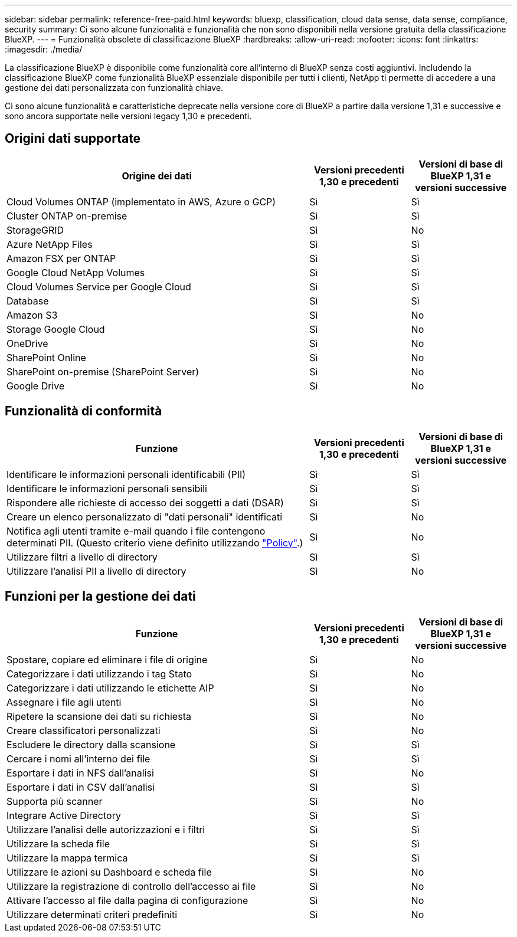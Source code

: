 ---
sidebar: sidebar 
permalink: reference-free-paid.html 
keywords: bluexp, classification, cloud data sense, data sense, compliance, security 
summary: Ci sono alcune funzionalità e funzionalità che non sono disponibili nella versione gratuita della classificazione BlueXP. 
---
= Funzionalità obsolete di classificazione BlueXP
:hardbreaks:
:allow-uri-read: 
:nofooter: 
:icons: font
:linkattrs: 
:imagesdir: ./media/


[role="lead"]
La classificazione BlueXP è disponibile come funzionalità core all'interno di BlueXP senza costi aggiuntivi. Includendo la classificazione BlueXP come funzionalità BlueXP essenziale disponibile per tutti i clienti, NetApp ti permette di accedere a una gestione dei dati personalizzata con funzionalità chiave.

Ci sono alcune funzionalità e caratteristiche deprecate nella versione core di BlueXP a partire dalla versione 1,31 e successive e sono ancora supportate nelle versioni legacy 1,30 e precedenti.



== Origini dati supportate

[cols="60,20,20"]
|===
| Origine dei dati | Versioni precedenti 1,30 e precedenti | Versioni di base di BlueXP 1,31 e versioni successive 


| Cloud Volumes ONTAP (implementato in AWS, Azure o GCP) | Sì | Sì 


| Cluster ONTAP on-premise | Sì | Sì 


| StorageGRID | Sì | No 


| Azure NetApp Files | Sì | Sì 


| Amazon FSX per ONTAP | Sì | Sì 


| Google Cloud NetApp Volumes | Sì | Sì 


| Cloud Volumes Service per Google Cloud | Sì | Sì 


| Database | Sì | Sì 


| Amazon S3 | Sì | No 


| Storage Google Cloud | Sì | No 


| OneDrive | Sì | No 


| SharePoint Online | Sì | No 


| SharePoint on-premise (SharePoint Server) | Sì | No 


| Google Drive | Sì | No 
|===


== Funzionalità di conformità

[cols="60,20,20"]
|===
| Funzione | Versioni precedenti 1,30 e precedenti | Versioni di base di BlueXP 1,31 e versioni successive 


| Identificare le informazioni personali identificabili (PII) | Sì | Sì 


| Identificare le informazioni personali sensibili | Sì | Sì 


| Rispondere alle richieste di accesso dei soggetti a dati (DSAR) | Sì | Sì 


| Creare un elenco personalizzato di "dati personali" identificati | Sì | No 


| Notifica agli utenti tramite e-mail quando i file contengono determinati PII. (Questo criterio viene definito utilizzando link:task-using-policies.html["Policy"^].) | Sì | No 


| Utilizzare filtri a livello di directory | Sì | Sì 


| Utilizzare l'analisi PII a livello di directory | Sì | No 
|===


== Funzioni per la gestione dei dati

[cols="60,20,20"]
|===
| Funzione | Versioni precedenti 1,30 e precedenti | Versioni di base di BlueXP 1,31 e versioni successive 


| Spostare, copiare ed eliminare i file di origine | Sì | No 


| Categorizzare i dati utilizzando i tag Stato | Sì | No 


| Categorizzare i dati utilizzando le etichette AIP | Sì | No 


| Assegnare i file agli utenti | Sì | No 


| Ripetere la scansione dei dati su richiesta | Sì | No 


| Creare classificatori personalizzati | Sì | No 


| Escludere le directory dalla scansione | Sì | Sì 


| Cercare i nomi all'interno dei file | Sì | Sì 


| Esportare i dati in NFS dall'analisi | Sì | No 


| Esportare i dati in CSV dall'analisi | Sì | Sì 


| Supporta più scanner | Sì | No 


| Integrare Active Directory | Sì | Sì 


| Utilizzare l'analisi delle autorizzazioni e i filtri | Sì | Sì 


| Utilizzare la scheda file | Sì | Sì 


| Utilizzare la mappa termica | Sì | Sì 


| Utilizzare le azioni su Dashboard e scheda file | Sì | No 


| Utilizzare la registrazione di controllo dell'accesso ai file | Sì | No 


| Attivare l'accesso al file dalla pagina di configurazione | Sì | No 


| Utilizzare determinati criteri predefiniti | Sì | No 
|===